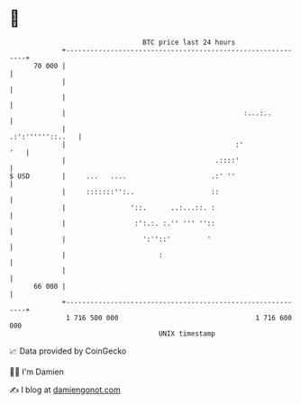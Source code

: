 * 👋

#+begin_example
                                    BTC price last 24 hours                    
                +------------------------------------------------------------+ 
         70 000 |                                                            | 
                |                                                            | 
                |                                                            | 
                |                                            :...:..         | 
                |                                           .:':''''''::..   | 
                |                                          :'            '   | 
                |                                     .::::'                 | 
   $ USD        |     ...   ....                     .:' ''                  | 
                |     :::::::'':..                   ::                      | 
                |                '::.      ..:...::. :                       | 
                |                 :':.:. :.'' ''' ''::                       | 
                |                   ':''::'         '                        | 
                |                       :                                    | 
                |                                                            | 
         66 000 |                                                            | 
                +------------------------------------------------------------+ 
                 1 716 500 000                                  1 716 600 000  
                                        UNIX timestamp                         
#+end_example
📈 Data provided by CoinGecko

🧑‍💻 I'm Damien

✍️ I blog at [[https://www.damiengonot.com][damiengonot.com]]
